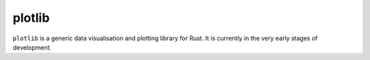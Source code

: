 plotlib
=======

``plotlib`` is a generic data visualisation and plotting library for Rust.
It is currently in the very early stages of development.
